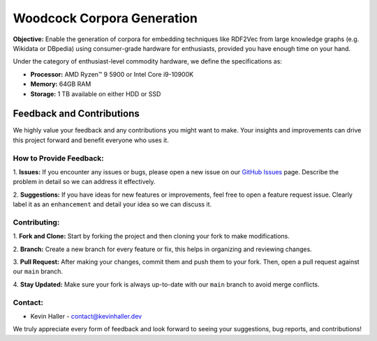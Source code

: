 Woodcock Corpora Generation
===========================

.. image:: docs/graphics/woodcock.png
    :width: 800
    :align: center
    :alt: American Woodcock in a labyrinth pixel art (DALL-E)

**Objective:** Enable the generation of corpora for embedding techniques like
RDF2Vec from large knowledge graphs (e.g. Wikidata or DBpedia) using
consumer-grade hardware for enthusiasts, provided you have enough time on your
hand.

Under the category of enthusiast-level commodity hardware, we define the
specifications as:

- **Processor:** AMD Ryzen™ 9 5900 or Intel Core i9-10900K
- **Memory:** 64GB RAM
- **Storage:** 1 TB available on either HDD or SSD

Feedback and Contributions
--------------------------
We highly value your feedback and any contributions you might want to make. Your
insights and improvements can drive this project forward and benefit everyone
who uses it.

How to Provide Feedback:
^^^^^^^^^^^^^^^^^^^^^^^^

1. **Issues:** If you encounter any issues or bugs, please open a new issue on
our `GitHub Issues <https://github.com/khaller93/woodcock/issues>`_ page.
Describe the problem in detail so we can address it effectively.

2. **Suggestions:** If you have ideas for new features or improvements, feel
free to open a feature request issue. Clearly label it as an ``enhancement`` and
detail your idea so we can discuss it.

Contributing:
^^^^^^^^^^^^^

1. **Fork and Clone:** Start by forking the project and then cloning your fork
to make modifications.

2. **Branch:** Create a new branch for every feature or fix, this helps in
organizing and reviewing changes.

3. **Pull Request:** After making your changes, commit them and push them to
your fork. Then, open a pull request against our ``main`` branch.

4. **Stay Updated:** Make sure your fork is always up-to-date with our ``main``
branch to avoid merge conflicts.

Contact:
^^^^^^^^

- Kevin Haller - `contact@kevinhaller.dev <mailto:contact@kevinhaller.dev>`_

We truly appreciate every form of feedback and look forward to seeing your
suggestions, bug reports, and contributions!